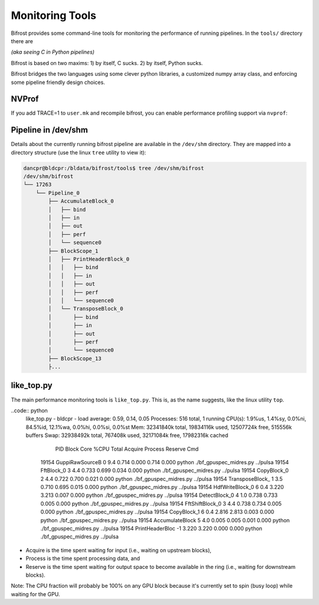 Monitoring Tools
================

Bifrost provides some command-line tools for monitoring the performance of running pipelines.
In the ``tools/`` directory there are 

*(aka seeing C in Python pipelines)*

Bifrost is based on two maxims: 1) by itself, C sucks. 2) by itself,
Python sucks.

Bifrost bridges the two languages using some clever python libraries, a
customized numpy array class, and enforcing some pipeline friendly
design choices.

NVProf
------

If you add  TRACE=1 to ``user.mk`` and recompile bifrost, you can enable performance
profiling support via ``nvprof``:

.. code::
    $ nvprof -o pipeline_name.nvpro python [pipeline_name.py


Pipeline in /dev/shm
--------------------

Details about the currently running bifrost pipeline are available in the ``/dev/shm`` directory.
They are mapped into a directory structure (use the linux ``tree`` utility to view it):

.. code:: 

    dancpr@bldcpr:/bldata/bifrost/tools$ tree /dev/shm/bifrost
    /dev/shm/bifrost
    └── 17263
        └── Pipeline_0
            ├── AccumulateBlock_0
            │   ├── bind
            │   ├── in
            │   ├── out
            │   ├── perf
            │   └── sequence0
            ├── BlockScope_1
            │   ├── PrintHeaderBlock_0
            │   │   ├── bind
            │   │   ├── in
            │   │   ├── out
            │   │   ├── perf
            │   │   └── sequence0
            │   └── TransposeBlock_0
            │       ├── bind
            │       ├── in
            │       ├── out
            │       ├── perf
            │       └── sequence0
            ├── BlockScope_13
            ├...

like_top.py
-----------

The main performance monitoring tools is ``like_top.py``. This is, as the name suggests, like the linux utility ``top``.


..code:: python
    like_top.py - bldcpr - load average: 0.59, 0.14, 0.05
    Processes: 516 total, 1 running
    CPU(s):  1.9%us,  1.4%sy,  0.0%ni, 84.5%id, 12.1%wa,  0.0%hi,  0.0%si,  0.0%st
    Mem:   32341840k total,  19834116k used,  12507724k free,    515556k buffers
    Swap:  32938492k total,    767408k used,  32171084k free,  17982316k cached

       PID            Block  Core   %CPU    Total  Acquire  Process  Reserve  Cmd
     19154  GuppiRawSourceB     0    9.4    0.714    0.000    0.714    0.000  python ./bf_gpuspec_midres.py ../pulsa
     19154       FftBlock_0     3    4.4    0.733    0.699    0.034    0.000  python ./bf_gpuspec_midres.py ../pulsa
     19154      CopyBlock_0     2    4.4    0.722    0.700    0.021    0.000  python ./bf_gpuspec_midres.py ../pulsa
     19154  TransposeBlock_     1    3.5    0.710    0.695    0.015    0.000  python ./bf_gpuspec_midres.py ../pulsa
     19154  HdfWriteBlock_0     6    0.4    3.220    3.213    0.007    0.000  python ./bf_gpuspec_midres.py ../pulsa
     19154    DetectBlock_0     4    1.0    0.738    0.733    0.005    0.000  python ./bf_gpuspec_midres.py ../pulsa
     19154  FftShiftBlock_0     3    4.4    0.738    0.734    0.005    0.000  python ./bf_gpuspec_midres.py ../pulsa
     19154      CopyBlock_1     6    0.4    2.816    2.813    0.003    0.000  python ./bf_gpuspec_midres.py ../pulsa
     19154  AccumulateBlock     5    4.0    0.005    0.005    0.001    0.000  python ./bf_gpuspec_midres.py ../pulsa
     19154  PrintHeaderBloc    -1           3.220    3.220    0.000    0.000  python ./bf_gpuspec_midres.py ../pulsa

* Acquire is the time spent waiting for input (i.e., waiting on upstream blocks), 
* Process is the time spent processing data, and 
* Reserve is the time spent waiting for output space to become available in the ring (i.e., waiting for downstream blocks).

Note: The CPU fraction will probably be 100% on any GPU block because it's currently set to spin (busy loop) while waiting for the GPU.

